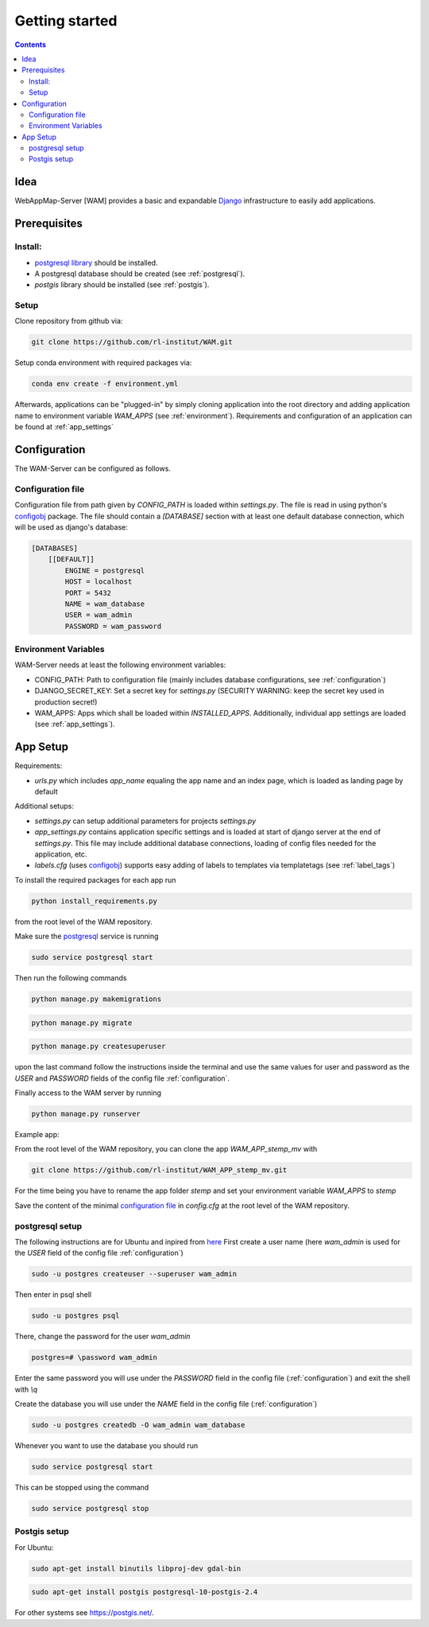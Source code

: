 
Getting started
===============

.. contents::
   :depth: 2

Idea
----

WebAppMap-Server [WAM] provides a basic and expandable Django_ infrastructure to easily add applications.

.. _Django: https://www.djangoproject.com/

Prerequisites
-------------
Install:
^^^^^^^^

- `postgresql library <https://www.postgresql.org/download/>`_ should be installed.
- A postgresql database should be created (see :ref:`postgresql`).
- `postgis` library should be installed (see :ref:`postgis`).


Setup
^^^^^

Clone repository from github via:

.. code:: bash

  git clone https://github.com/rl-institut/WAM.git

Setup conda environment with required packages via:

.. code:: bash

  conda env create -f environment.yml

Afterwards, applications can be "plugged-in" by simply cloning application into the root directory
and adding application name to environment variable *WAM_APPS* (see :ref:`environment`).
Requirements and configuration of an application can be found at :ref:`app_settings`


.. _configuration:

Configuration
-------------

The WAM-Server can be configured as follows.

Configuration file
^^^^^^^^^^^^^^^^^^

Configuration file from path given by *CONFIG_PATH* is loaded within *settings.py*. The file is
read in using python's configobj_ package.
The file should contain a *[DATABASE]*  section with at least one default database
connection, which will be used as django's database:

.. code:: text

   [DATABASES]
       [[DEFAULT]]
           ENGINE = postgresql
           HOST = localhost
           PORT = 5432
           NAME = wam_database
           USER = wam_admin
           PASSWORD = wam_password

.. _environment:

Environment Variables
^^^^^^^^^^^^^^^^^^^^^

WAM-Server needs at least the following environment variables:

- CONFIG_PATH: Path to configuration file (mainly includes database configurations, see :ref:`configuration`)
- DJANGO_SECRET_KEY: Set a secret key for *settings.py* (SECURITY WARNING: keep the secret key used in production secret!)
- WAM_APPS: Apps which shall be loaded within *INSTALLED_APPS*. Additionally, individual app settings are loaded (see :ref:`app_settings`).

.. _configobj: https://configobj.readthedocs.io/en/latest/configobj.html

.. _app_settings:

App Setup
---------

Requirements:

- *urls.py* which includes *app_name* equaling the app name and an index page, which is loaded as landing page by default

Additional setups:

- *settings.py* can setup additional parameters for projects *settings.py*
- *app_settings.py* contains application specific settings and is loaded at start of django server at the end of *settings.py*. This file may include additional database connections, loading of config files needed for the application, etc.
- *labels.cfg* (uses configobj_) supports easy adding of labels to templates via templatetags (see :ref:`label_tags`)


To install the required packages for each app run

.. code:: bash

    python install_requirements.py

from the root level of the WAM repository.


Make sure the postgresql_ service is running

.. code:: bash

    sudo service postgresql start

Then run the following commands

.. code:: bash

    python manage.py makemigrations

.. code:: bash

    python manage.py migrate

.. code:: bash

    python manage.py createsuperuser

upon the last command follow the instructions inside the terminal and use the same values for
user and password as the *USER* and *PASSWORD* fields of the config file
:ref:`configuration`.

Finally access to the WAM server by running

.. code:: bash

    python manage.py runserver


Example app:

From the root level of the WAM repository, you can clone the app *WAM_APP_stemp_mv* with

.. code:: bash

    git clone https://github.com/rl-institut/WAM_APP_stemp_mv.git

For the time being you have to rename the app folder *stemp* and set your environment variable
*WAM_APPS* to *stemp*

Save the content of the minimal `configuration file`__ in *config.cfg* at the root level of the
WAM repository.

.. _config_file: _static/config.cfg

__ config_file_


.. _postgresql:

postgresql setup
^^^^^^^^^^^^^^^^

The following instructions are for Ubuntu and inpired from `here`__
First create a user name (here *wam_admin* is used for the *USER* field of the config file
:ref:`configuration`)

.. code:: bash

    sudo -u postgres createuser --superuser wam_admin

Then enter in psql shell

.. code:: bash

    sudo -u postgres psql

There, change the password for the user *wam_admin*

.. code:: bash

     postgres=# \password wam_admin

Enter the same password you will use under the *PASSWORD* field in the config file
(:ref:`configuration`) and exit the shell with `\\q`

Create the database you will use under the *NAME* field in the config file
(:ref:`configuration`)

.. code:: bash

    sudo -u postgres createdb -O wam_admin wam_database

Whenever you want to use the database you should run

.. code:: bash

    sudo service postgresql start

This can be stopped using the command

.. code:: bash

    sudo service postgresql stop

__ https://help.ubuntu.com/community/PostgreSQL


.. _postgis:

Postgis setup
^^^^^^^^^^^^^

For Ubuntu:

.. code:: bash

    sudo apt-get install binutils libproj-dev gdal-bin

.. code:: bash

    sudo apt-get install postgis postgresql-10-postgis-2.4


For other systems see https://postgis.net/.
